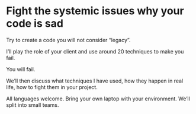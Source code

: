 * Fight the systemic issues why your code is sad

Try to create a code you will not consider “legacy”.

I’ll play the role of your client and use around 20 techniques to make
you fail.

You will fail.

We’ll then discuss what techniques I have used, how they happen in real
life, how to fight them in your project.

All languages welcome. Bring your own laptop with your
environment. We’ll split into small teams.
